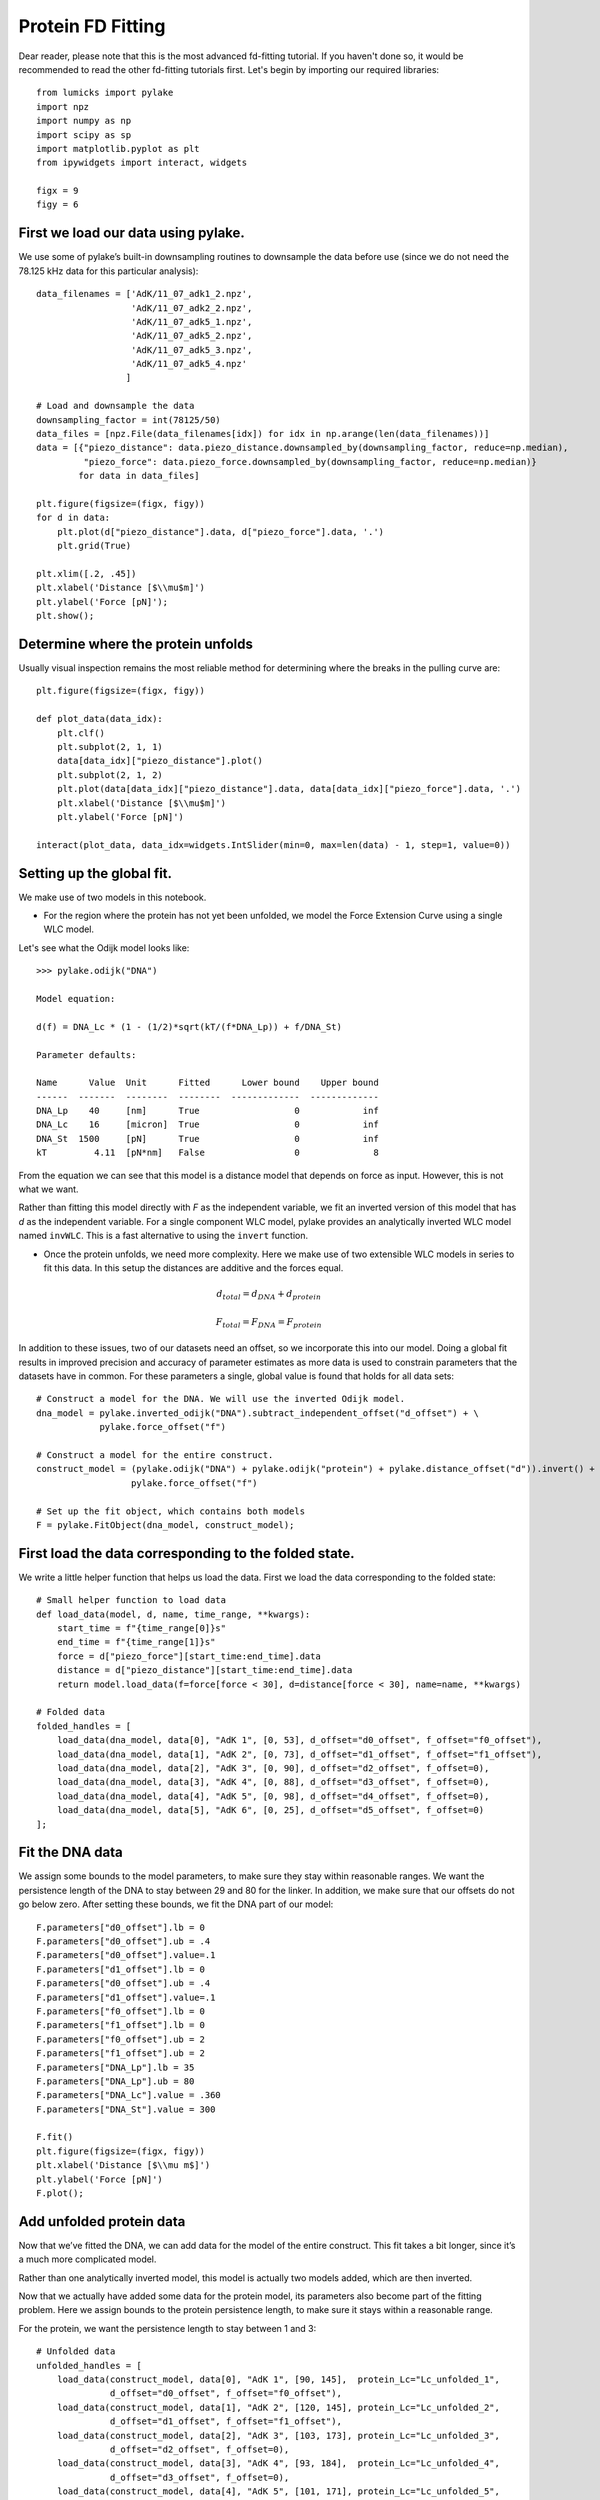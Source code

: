 Protein FD Fitting
==================

.. only:: html

    :nbexport:`Download this page as a Jupyter notebook <self>`

Dear reader, please note that this is the most advanced fd-fitting tutorial.
If you haven't done so, it would be recommended to read the other fd-fitting
tutorials first. Let's begin by importing our required libraries::

    from lumicks import pylake
    import npz
    import numpy as np
    import scipy as sp
    import matplotlib.pyplot as plt
    from ipywidgets import interact, widgets
    
    figx = 9
    figy = 6

First we load our data using pylake.
------------------------------------

We use some of pylake’s built-in downsampling routines to downsample the
data before use (since we do not need the 78.125 kHz data for this
particular analysis)::

    data_filenames = ['AdK/11_07_adk1_2.npz', 
                      'AdK/11_07_adk2_2.npz', 
                      'AdK/11_07_adk5_1.npz', 
                      'AdK/11_07_adk5_2.npz', 
                      'AdK/11_07_adk5_3.npz', 
                      'AdK/11_07_adk5_4.npz'
                     ]
    
    # Load and downsample the data
    downsampling_factor = int(78125/50)
    data_files = [npz.File(data_filenames[idx]) for idx in np.arange(len(data_filenames))]
    data = [{"piezo_distance": data.piezo_distance.downsampled_by(downsampling_factor, reduce=np.median), 
             "piezo_force": data.piezo_force.downsampled_by(downsampling_factor, reduce=np.median)}
            for data in data_files]
    
    plt.figure(figsize=(figx, figy))
    for d in data:
        plt.plot(d["piezo_distance"].data, d["piezo_force"].data, '.')
        plt.grid(True)
        
    plt.xlim([.2, .45])
    plt.xlabel('Distance [$\\mu$m]')
    plt.ylabel('Force [pN]');
    plt.show();


.. image:: output_2_1.png


Determine where the protein unfolds
-----------------------------------

Usually visual inspection remains the most reliable method for
determining where the breaks in the pulling curve are::

    plt.figure(figsize=(figx, figy))
    
    def plot_data(data_idx):
        plt.clf()
        plt.subplot(2, 1, 1)
        data[data_idx]["piezo_distance"].plot()
        plt.subplot(2, 1, 2)
        plt.plot(data[data_idx]["piezo_distance"].data, data[data_idx]["piezo_force"].data, '.')
        plt.xlabel('Distance [$\\mu$m]')
        plt.ylabel('Force [pN]')
        
    interact(plot_data, data_idx=widgets.IntSlider(min=0, max=len(data) - 1, step=1, value=0))


Setting up the global fit.
--------------------------

We make use of two models in this notebook.

-  For the region where the protein has not yet been unfolded, we model
   the Force Extension Curve using a single WLC model.

Let's see what the Odijk model looks like::

    >>> pylake.odijk("DNA")

    Model equation:

    d(f) = DNA_Lc * (1 - (1/2)*sqrt(kT/(f*DNA_Lp)) + f/DNA_St)

    Parameter defaults:

    Name      Value  Unit      Fitted      Lower bound    Upper bound
    ------  -------  --------  --------  -------------  -------------
    DNA_Lp    40     [nm]      True                  0            inf
    DNA_Lc    16     [micron]  True                  0            inf
    DNA_St  1500     [pN]      True                  0            inf
    kT         4.11  [pN*nm]   False                 0              8

From the equation we can see that this model is a distance model
that depends on force as input. However, this is not what we want.

Rather than fitting this model directly with `F` as the independent 
variable, we fit an inverted version of this model that has `d` as 
the independent variable. For a single component WLC model, pylake 
provides an analytically inverted WLC model named ``invWLC``.
This is a fast alternative to using the ``invert`` function.

-  Once the protein unfolds, we need more complexity. Here we make use
   of two extensible WLC models in series to fit this data. In this
   setup the distances are additive and the forces equal.

.. math:: d_{total} = d_{DNA} + d_{protein}

.. math:: F_{total} = F_{DNA} = F_{protein}

In addition to these issues, two of our datasets need an offset, so we
incorporate this into our model. Doing a global fit results in improved
precision and accuracy of parameter estimates as more data is used to
constrain parameters that the datasets have in common. For these
parameters a single, global value is found that holds for all data sets::

    # Construct a model for the DNA. We will use the inverted Odijk model.
    dna_model = pylake.inverted_odijk("DNA").subtract_independent_offset("d_offset") + \
                pylake.force_offset("f")
    
    # Construct a model for the entire construct.
    construct_model = (pylake.odijk("DNA") + pylake.odijk("protein") + pylake.distance_offset("d")).invert() + \
                      pylake.force_offset("f")
    
    # Set up the fit object, which contains both models
    F = pylake.FitObject(dna_model, construct_model);

First load the data corresponding to the folded state.
------------------------------------------------------
We write a little helper function that helps us load the data. First we 
load the data corresponding to the folded state::

    # Small helper function to load data
    def load_data(model, d, name, time_range, **kwargs):
        start_time = f"{time_range[0]}s"
        end_time = f"{time_range[1]}s"
        force = d["piezo_force"][start_time:end_time].data
        distance = d["piezo_distance"][start_time:end_time].data
        return model.load_data(f=force[force < 30], d=distance[force < 30], name=name, **kwargs)
    
    # Folded data
    folded_handles = [
        load_data(dna_model, data[0], "AdK 1", [0, 53], d_offset="d0_offset", f_offset="f0_offset"),
        load_data(dna_model, data[1], "AdK 2", [0, 73], d_offset="d1_offset", f_offset="f1_offset"),
        load_data(dna_model, data[2], "AdK 3", [0, 90], d_offset="d2_offset", f_offset=0),
        load_data(dna_model, data[3], "AdK 4", [0, 88], d_offset="d3_offset", f_offset=0),
        load_data(dna_model, data[4], "AdK 5", [0, 98], d_offset="d4_offset", f_offset=0),
        load_data(dna_model, data[5], "AdK 6", [0, 25], d_offset="d5_offset", f_offset=0)
    ];

Fit the DNA data
----------------

We assign some bounds to the model parameters, to make sure they stay
within reasonable ranges. We want the persistence length of the DNA to 
stay between 29 and 80 for the linker. In addition, we make sure that our
offsets do not go below zero. After setting these bounds, we fit the 
DNA part of our model::


    F.parameters["d0_offset"].lb = 0
    F.parameters["d0_offset"].ub = .4
    F.parameters["d0_offset"].value=.1
    F.parameters["d1_offset"].lb = 0
    F.parameters["d0_offset"].ub = .4
    F.parameters["d1_offset"].value=.1
    F.parameters["f0_offset"].lb = 0
    F.parameters["f1_offset"].lb = 0
    F.parameters["f0_offset"].ub = 2
    F.parameters["f1_offset"].ub = 2
    F.parameters["DNA_Lp"].lb = 35
    F.parameters["DNA_Lp"].ub = 80
    F.parameters["DNA_Lc"].value = .360
    F.parameters["DNA_St"].value = 300
    
    F.fit()
    plt.figure(figsize=(figx, figy))
    plt.xlabel('Distance [$\\mu m$]')
    plt.ylabel('Force [pN]')
    F.plot();


.. image:: output_10_1.png


Add unfolded protein data
-------------------------

Now that we’ve fitted the DNA, we can add data for the model of the
entire construct. This fit takes a bit longer, since it’s a much more
complicated model.

Rather than one analytically inverted model, this model is actually two
models added, which are then inverted.

Now that we actually have added some data for the protein model, its
parameters also become part of the fitting problem. Here we assign
bounds to the protein persistence length, to make sure it stays within a
reasonable range. 

For the protein, we want the persistence length to stay between 1 and 3::

    # Unfolded data
    unfolded_handles = [
        load_data(construct_model, data[0], "AdK 1", [90, 145],  protein_Lc="Lc_unfolded_1", 
                  d_offset="d0_offset", f_offset="f0_offset"),
        load_data(construct_model, data[1], "AdK 2", [120, 145], protein_Lc="Lc_unfolded_2", 
                  d_offset="d1_offset", f_offset="f1_offset"),
        load_data(construct_model, data[2], "AdK 3", [103, 173], protein_Lc="Lc_unfolded_3", 
                  d_offset="d2_offset", f_offset=0),
        load_data(construct_model, data[3], "AdK 4", [93, 184],  protein_Lc="Lc_unfolded_4", 
                  d_offset="d3_offset", f_offset=0),
        load_data(construct_model, data[4], "AdK 5", [101, 171], protein_Lc="Lc_unfolded_5", 
                  d_offset="d4_offset", f_offset=0),
        load_data(construct_model, data[5], "AdK 6", [50, 120],  protein_Lc="Lc_unfolded_6", 
                  d_offset="d5_offset", f_offset=0),
    ]
    
    F.parameters["protein_Lp"].value = 2
    F.parameters["protein_Lp"].lb = 1
    F.parameters["protein_Lp"].ub = 3

Time to fit the model. Considering that this is a more complicated model, it takes a little bit longer::

    >>> F.fit(verbose=1)

    `xtol` termination condition is satisfied.
    Function evaluations 6, initial cost 4.6840e+05, final cost 8.6622e+02, first-order optimality 6.14e+04.

Let's plot our results::

    plt.figure(figsize=(figx, figy))
    plt.tight_layout(pad=1.08)
    F.plot()
    plt.xlabel('Distance [$\\mu$m]')
    plt.ylabel('Force [pN]');

.. image:: output_12_2.png

Next, we plot our results::

    plt.rcParams.update({'font.size': 16})
    plt.figure(figsize=(2*figx, 2*figy))
    for i, (d, folded, unfolded) in enumerate(zip(data, folded_handles, unfolded_handles)):
        plt.subplot(2, 3, i + 1)
        distance = d["piezo_distance"].data
        plt.plot(distance, d["piezo_force"].data, 'r.', markersize=4*.8)
        dna_model.plot(F.parameters[folded], distance, fmt='k--')
        construct_model.plot(F.parameters[unfolded], distance, fmt='k--')
        
        plt.grid(True)
        plt.ylabel('Force [pN]')
        plt.xlabel('Distance [$\mu$m]')
        
    plt.xlim([.23, .375])    
    plt.ylim([0, 30])
    plt.tight_layout(pad=1.08)
    plt.savefig('fits_alltogether.eps');
    plt.savefig('fits_alltogether.png', format="png");
    plt.show();


.. image:: output_13_1.png

We make a box plot of the contour length `Lc` of the protein::

    Lcs = [F.parameters[f"Lc_unfolded_{i}"].value*1000 for i in range(1,6)]
    
    plt.figure()
    plt.boxplot(Lcs, labels=' ')
    plt.title('Change in contour length')
    plt.ylabel('$\\Delta  L_c  [nm]$');
    plt.savefig('box.eps');


.. image:: output_14_1.png
